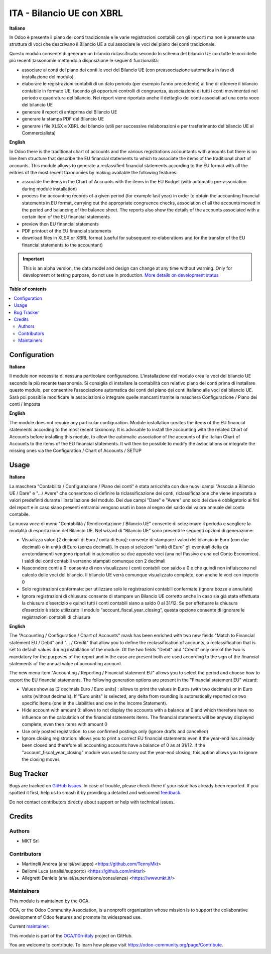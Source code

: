 ==========================
ITA - Bilancio UE con XBRL
==========================

.. 
   !!!!!!!!!!!!!!!!!!!!!!!!!!!!!!!!!!!!!!!!!!!!!!!!!!!!
   !! This file is generated by oca-gen-addon-readme !!
   !! changes will be overwritten.                   !!
   !!!!!!!!!!!!!!!!!!!!!!!!!!!!!!!!!!!!!!!!!!!!!!!!!!!!
   !! source digest: sha256:320d1df9251b5ce4e3ab7d9ca1c3446d50c5e4067e40e37b951512fa1d1ef0f4
   !!!!!!!!!!!!!!!!!!!!!!!!!!!!!!!!!!!!!!!!!!!!!!!!!!!!

.. |badge1| image:: https://img.shields.io/badge/maturity-Alpha-red.png
    :target: https://odoo-community.org/page/development-status
    :alt: Alpha
.. |badge2| image:: https://img.shields.io/badge/licence-AGPL--3-blue.png
    :target: http://www.gnu.org/licenses/agpl-3.0-standalone.html
    :alt: License: AGPL-3
.. |badge3| image:: https://img.shields.io/badge/github-OCA%2Fl10n--italy-lightgray.png?logo=github
    :target: https://github.com/OCA/l10n-italy/tree/mktsrl:16.0-mig-l10n_it_financial_statement_eu/l10n_it_financial_statement_eu
    :alt: OCA/l10n-italy
.. |badge4| image:: https://img.shields.io/badge/weblate-Translate%20me-F47D42.png
    :target: https://translation.odoo-community.org/projects/l10n-italy-mktsrl:16-0-mig-l10n_it_financial_statement_eu/l10n-italy-mktsrl:16-0-mig-l10n_it_financial_statement_eu-l10n_it_financial_statement_eu
    :alt: Translate me on Weblate
.. |badge5| image:: https://img.shields.io/badge/runboat-Try%20me-875A7B.png
    :target: https://runboat.odoo-community.org/builds?repo=OCA/l10n-italy&target_branch=mktsrl:16.0-mig-l10n_it_financial_statement_eu
    :alt: Try me on Runboat

|badge1| |badge2| |badge3| |badge4| |badge5|

**Italiano**

In Odoo è presente il piano dei conti tradizionale e le varie registrazioni
contabili
con gli importi ma non è presente una struttura di voci
che descrivano il Bilancio UE a cui associare le voci del piano dei conti
tradizionale.

Questo modulo consente di generare un bilancio riclassificato secondo lo schema
del bilancio UE
con tutte le voci delle più recenti tassonomie mettendo a disposizione le
seguenti funzionalità:

* associare ai conti del piano dei conti le voci del Bilancio UE (con preassociazione automatica in fase di installazione del modulo)
* elaborare le registrazioni contabili di un dato periodo (per esempio l’anno precedente) al fine di ottenere il bilancio contabile in formato UE, facendo gli opportuni controlli di congruenza,  associazione di tutti i conti movimentati nel periodo e quadratura del bilancio. Nei report viene riportato anche il dettaglio dei conti associati ad una certa voce del bilancio UE
* generare il report di anteprima del Bilancio UE
* generare la stampa PDF del Bilancio UE
* generare i file XLSX e XBRL del bilancio (utili per successive rielaborazioni e per trasferimento del bilancio UE al Commercialista)

**English**

In Odoo there is the traditional chart of accounts and the various registrations
accountants
with amounts but there is no line item structure
that describe the EU financial statements to which to associate the items of the traditional chart of accounts.
This module allows to generate a reclassified financial statements according to the EU format
with all the entries of the most recent taxonomies by making available the
following features:

* associate the items in the Chart of Accounts with the items in the EU Budget (with automatic pre-association during module installation)
* process the accounting records of a given period (for example
  last year) in order to obtain the accounting financial statements in EU format, carrying out the appropriate congruence checks, association of all the accounts moved in the period and balancing of the balance sheet. The reports also show the details of the accounts associated with a certain item of the EU financial statements
* preview then EU financial statements
* PDF printout of the EU financial statements
* download files in XLSX or XBRL format (useful for subsequent re-elaborations and for the transfer of the EU financial statements to the accountant)

.. IMPORTANT::
   This is an alpha version, the data model and design can change at any time without warning.
   Only for development or testing purpose, do not use in production.
   `More details on development status <https://odoo-community.org/page/development-status>`_

**Table of contents**

.. contents::
   :local:

Configuration
=============

**Italiano**

Il modulo non necessita di nessuna particolare configurazione.
L'installazione del modulo crea le voci del bilancio UE secondo la più recente tassonomia.
Si consiglia di installare la contabilità con relativo piano dei conti prima di installare questo modulo, per consentire l’associazione automatica dei conti del piano dei conti italiano alle voci del bilancio UE.
Sarà poi possibile modificare le associazioni o integrare quelle mancanti tramite la maschera Configurazione / Piano dei conti / Imposta


**English**

The module does not require any particular configuration.
Module installation creates the items of the EU financial statements according to the most recent taxonomy.
It is advisable to install the accounting with the related Chart of Accounts before installing this module, to allow the automatic association of the accounts of the Italian Chart of Accounts to the items of the EU financial statements.
It will then be possible to modify the associations or integrate the missing ones via the Configuration / Chart of Accounts / SETUP

Usage
=====

**Italiano**

La maschera "Contabilità / Configurazione / Piano dei conti" è stata arricchita con due
nuovi campi "Associa a Bilancio UE / Dare" e ".../ Avere" che consentono di
definire la riclassificazione dei conti, riclassificazione che viene impostata
a valori predefiniti durante l’installazione del modulo.
Dei due campi "Dare" e "Avere" uno solo dei due è obbligatorio ai fini del report e in caso
siano presenti entrambi vengono usati in base al segno del saldo del valore annuale del
conto contabile.

La nuova voce di menù "Contabilità / Rendicontazione / Bilancio UE" consente di selezionare il periodo e
scegliere la modalità di esportazione del Bilancio UE.
Nel wizard di “Bilancio UE” sono presenti le seguenti opzioni di generazione:

* Visualizza valori [2 decimali di Euro / unità di Euro]: consente di stampare i valori del bilancio in Euro (con due decimali) o in unità di Euro (senza decimali). In caso si selezioni “unità di Euro” gli eventuali delta da arrotondamenti vengono riportati in automatico su due apposite voci (una nel Passivo e una nel Conto Economico). I saldi dei conti contabili verranno stampati comunque con 2 decimali
* Nascondere conti a 0: consente di non visualizzare i conti contabili con saldo a 0 e che quindi non influiscono nel calcolo delle voci del bilancio. Il bilancio UE verrà comunque visualizzato completo, con anche le voci con importo 0
* Solo registrazioni confermate: per utilizzare solo le registrazioni contabili confermate (ignora bozze e annullate)
* Ignora registrazioni di chiusura: consente di stampare un Bilancio UE corretto anche in caso sia già stata effettuata la chiusura d’esercizio e quindi tutti i conti contabili siano a saldo 0 al 31/12. Se per effettuare la chiusura d’esercizio è stato utilizzato il modulo “account_fiscal_year_closing”, questa opzione consente di ignorare le registrazioni contabili di chiusura

**English**

The "Accounting / Configuration / Chart of Accounts" mask has been enriched with two
new fields "Match to Financial statement EU / Debit" and "... / Credit" that allow you to
define the reclassification of accounts, a reclassification that is set
to default values during installation of the module.
Of the two fields "Debit" and "Credit" only one of the two is mandatory for the purposes of the report and in the case
are present both are used according to the sign of the financial statements of the annual value of
accounting account.

The new menu item "Accounting / Reporting / Financial statement EU" allows you to select the period and
choose how to export the EU financial statements.
The following generation options are present in the "Financial statement EU" wizard:

* Values show as [2 decimals Euro / Euro units] : allows to print the values in Euros (with two decimals) or in Euro units (without decimals). If "Euro units" is selected, any delta from rounding is automatically reported on two specific Items (one in the Liabilities and one in the Income Statement).
* Hide account with amount 0: allows to not display the accounts with a balance at 0 and which therefore have no influence on the calculation of the financial statements items. The financial statements will be anyway displayed complete, even then items with amount 0
* Use only posted registration: to use confirmed postings only (ignore drafts and cancelled)
* Ignore closing registration: allows you to print a correct EU financial statements even if the year-end has already been closed and therefore all accounting accounts have a balance of 0 as at 31/12. If the "account_fiscal_year_closing" module was used to carry out the year-end closing, this option allows you to ignore the closing moves

Bug Tracker
===========

Bugs are tracked on `GitHub Issues <https://github.com/OCA/l10n-italy/issues>`_.
In case of trouble, please check there if your issue has already been reported.
If you spotted it first, help us to smash it by providing a detailed and welcomed
`feedback <https://github.com/OCA/l10n-italy/issues/new?body=module:%20l10n_it_financial_statement_eu%0Aversion:%20mktsrl:16.0-mig-l10n_it_financial_statement_eu%0A%0A**Steps%20to%20reproduce**%0A-%20...%0A%0A**Current%20behavior**%0A%0A**Expected%20behavior**>`_.

Do not contact contributors directly about support or help with technical issues.

Credits
=======

Authors
~~~~~~~

* MKT Srl

Contributors
~~~~~~~~~~~~

* Martinelli Andrea (analisi/sviluppo) <https://github.com/TennyMkt>
* Bellomi Luca (analisi/supporto) <https://github.com/mktsrl>
* Allegretti Daniele (analisi/supervisione/consulenza) <https://www.mkt.it/>

Maintainers
~~~~~~~~~~~

This module is maintained by the OCA.

.. image:: https://odoo-community.org/logo.png
   :alt: Odoo Community Association
   :target: https://odoo-community.org

OCA, or the Odoo Community Association, is a nonprofit organization whose
mission is to support the collaborative development of Odoo features and
promote its widespread use.

.. |maintainer-mktsrl| image:: https://github.com/mktsrl.png?size=40px
    :target: https://github.com/mktsrl
    :alt: mktsrl

Current `maintainer <https://odoo-community.org/page/maintainer-role>`__:

|maintainer-mktsrl| 

This module is part of the `OCA/l10n-italy <https://github.com/OCA/l10n-italy/tree/mktsrl:16.0-mig-l10n_it_financial_statement_eu/l10n_it_financial_statement_eu>`_ project on GitHub.

You are welcome to contribute. To learn how please visit https://odoo-community.org/page/Contribute.
